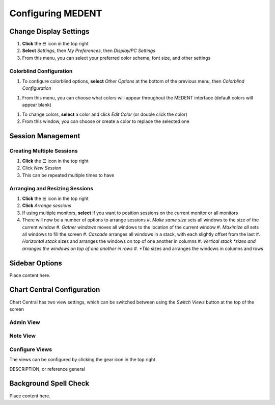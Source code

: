 ==================
Configuring MEDENT
==================

Change Display Settings
-----------------------
#. **Click** the ☰ icon in the top right
#. **Select** *Settings*, then *My Preferences*, then *Display/PC Settings*
#. From this menu, you can select your preferred color scheme, font size, and other settings

.. image:: images/medent-display-settings.png

Colorblind Configuration
^^^^^^^^^^^^^^^^^^^^^^^^

#. To configure colorblind options, **select** *Other Options* at the bottom of the previous menu, then *Colorblind Configuration*

.. image:: images/other-options-colorblind-configuration.png

#. From this menu, you can choose what colors will appear throughout the MEDENT interface (default colors will appear blank)

.. image:: images/colorblind-configuration.png

#. To change colors, **select** a color and click *Edit Color* (or double click the color)
#. From this window, you can choose or create a color to replace the selected one

.. image:: images/color-picker.png


Session Management
------------------
Creating Multiple Sessions
^^^^^^^^^^^^^^^^^^^^^^^^^^
#. **Click** the ☰ icon in the top right
#. Click *New Session*
#. This can be repeated multiple times to have 

Arranging and Resizing Sessions
^^^^^^^^^^^^^^^^^^^^^^^^^^^^^^^
#. **Click** the ☰ icon in the top right
#. **Click** *Arrange sessions*
#. If using multiple monitors, **select** if you want to position sessions on the current monitor or all monitors
#. There will now be a number of options to arrange sessions
   #. *Make same size* sets all windows to the size of the current window
   #. *Gather windows* moves all windows to the location of the current window
   #. *Maximize all* sets all windows to fill the screen
   #. *Cascade* arranges all windows in a stack, with each slightly offset from the last
   #. *Horizontal stack* sizes and arranges the windows on top of one another in columns
   #. *Vertical stack *sizes and arranges the windows on top of one another in rows
   #. *Tile* sizes and arranges the windows in columns and rows

Sidebar Options
---------------
Place content here.

Chart Central Configuration
---------------------------
Chart Central has two view settings, which can be switched between using the *Switch Views* button at the top of the screen

Admin View
^^^^^^^^^^
.. image:: images/chart-central-admin.png

Note View
^^^^^^^^^
.. image:: images/chart-central-note.png

Configure Views
^^^^^^^^^^^^^^^
The views can be configured by clicking the gear icon in the top right

DESCRIPTION, or reference general

Background Spell Check
----------------------
Place content here.